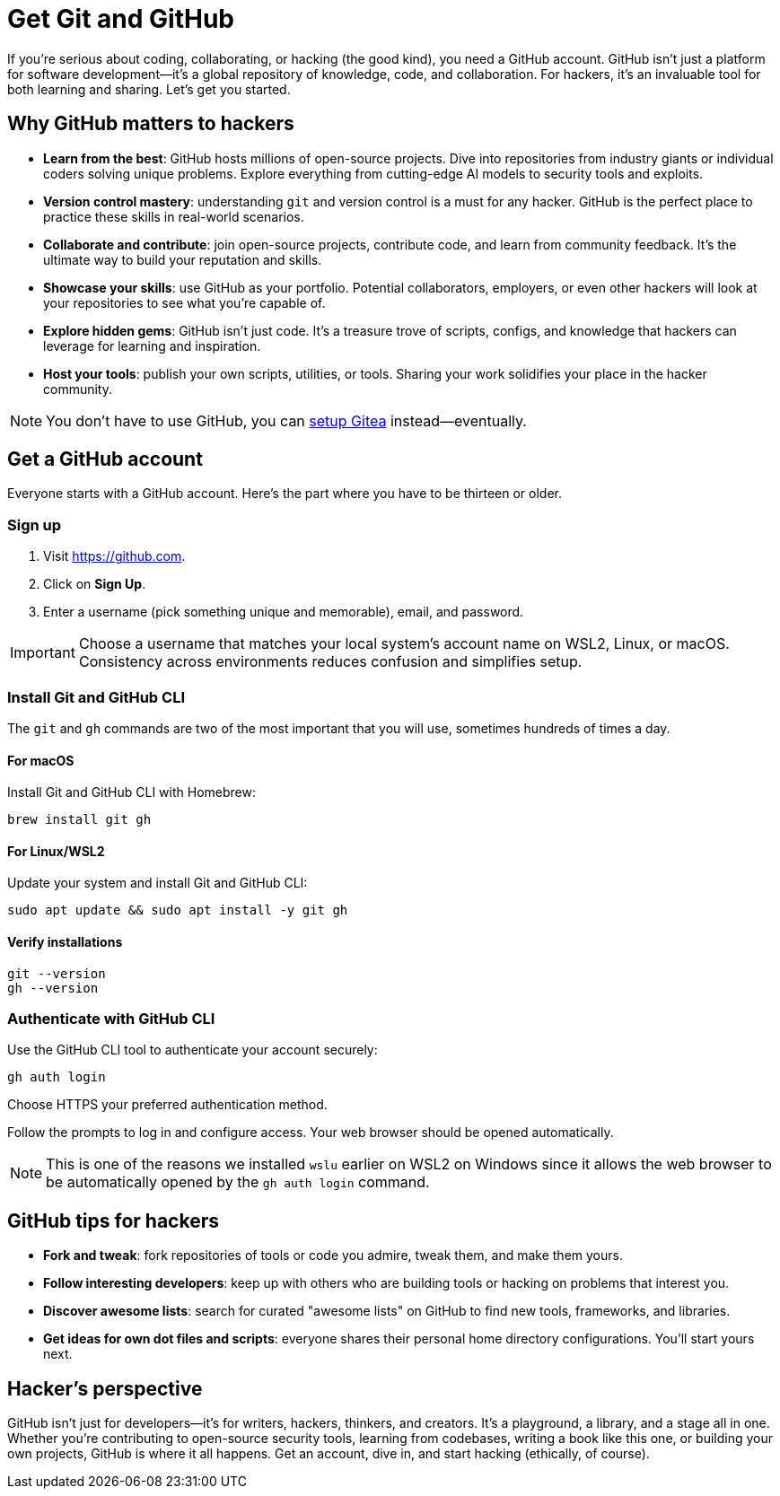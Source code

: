 [[github]]
= Get Git and GitHub

If you're serious about coding, collaborating, or hacking (the good kind), you need a GitHub account. GitHub isn't just a platform for software development—it's a global repository of knowledge, code, and collaboration. For hackers, it's an invaluable tool for both learning and sharing. Let's get you started.

== Why GitHub matters to hackers

- *Learn from the best*: GitHub hosts millions of open-source projects. Dive into repositories from industry giants or individual coders solving unique problems. Explore everything from cutting-edge AI models to security tools and exploits.

- *Version control mastery*: understanding `git` and version control is a must for any hacker. GitHub is the perfect place to practice these skills in real-world scenarios.

- *Collaborate and contribute*: join open-source projects, contribute code, and learn from community feedback. It's the ultimate way to build your reputation and skills.

- *Showcase your skills*: use GitHub as your portfolio. Potential collaborators, employers, or even other hackers will look at your repositories to see what you're capable of.

- *Explore hidden gems*: GitHub isn't just code. It's a treasure trove of scripts, configs, and knowledge that hackers can leverage for learning and inspiration.

- *Host your tools*: publish your own scripts, utilities, or tools. Sharing your work solidifies your place in the hacker community.

[NOTE]
====
You don't have to use GitHub, you can <<gitea, setup Gitea>> instead—eventually.
====

== Get a GitHub account

Everyone starts with a GitHub account. Here's the part where you have to be thirteen or older.

=== Sign up

. Visit https://github.com.
. Click on *Sign Up*.
. Enter a username (pick something unique and memorable), email, and password.

[IMPORTANT]
====
Choose a username that matches your local system's account name on WSL2, Linux, or macOS. Consistency across environments reduces confusion and simplifies setup.
====

=== Install Git and GitHub CLI

The `git` and `gh` commands are two of the most important that you will use, sometimes hundreds of times a day.

==== For macOS

Install Git and GitHub CLI with Homebrew:

[source,bash]
----
brew install git gh
----

==== For Linux/WSL2

Update your system and install Git and GitHub CLI:

[source,bash]
----
sudo apt update && sudo apt install -y git gh
----

==== Verify installations

[source,bash]
----
git --version
gh --version
----

=== Authenticate with GitHub CLI

Use the GitHub CLI tool to authenticate your account securely:

[source,bash]
----
gh auth login
----

Choose HTTPS your preferred authentication method.

Follow the prompts to log in and configure access. Your web browser should be opened automatically.

[NOTE]
====
This is one of the reasons we installed `wslu` earlier on WSL2 on Windows since it allows the web browser to be automatically opened by the `gh auth login` command.
====

== GitHub tips for hackers

- *Fork and tweak*: fork repositories of tools or code you admire, tweak them, and make them yours.

- *Follow interesting developers*: keep up with others who are building tools or hacking on problems that interest you.

- *Discover awesome lists*: search for curated "awesome lists" on GitHub to find new tools, frameworks, and libraries.

- *Get ideas for own dot files and scripts*:  everyone shares their personal home directory configurations. You'll start yours next.

== Hacker’s perspective

GitHub isn't just for developers—it's for writers, hackers, thinkers, and creators. It's a playground, a library, and a stage all in one. Whether you're contributing to open-source security tools, learning from codebases, writing a book like this one, or building your own projects, GitHub is where it all happens. Get an account, dive in, and start hacking (ethically, of course).
